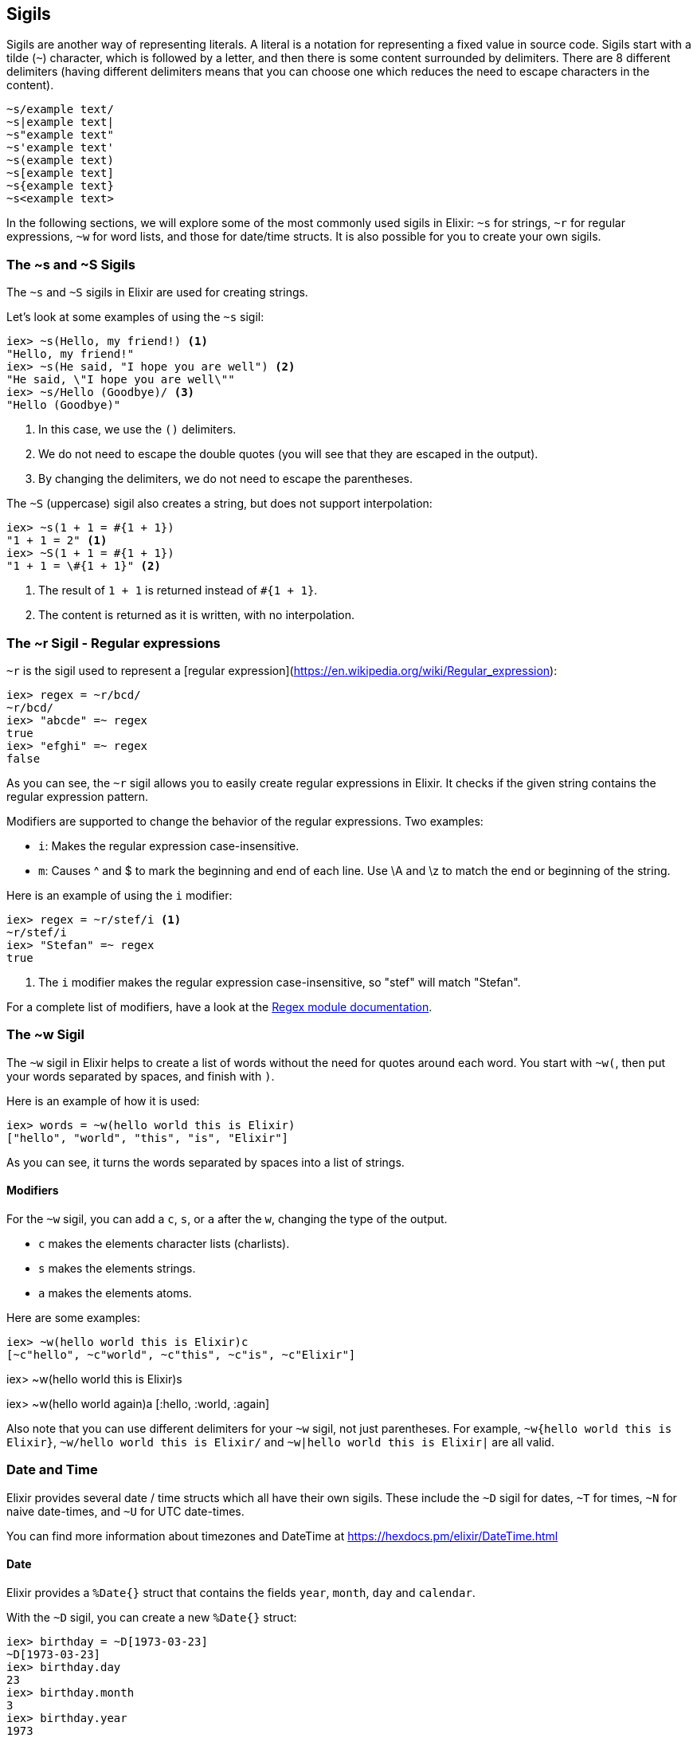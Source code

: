[[sigils]]
## Sigils
indexterm:["Sigils"]

Sigils are another way of representing literals. A literal is a notation for representing a fixed value in source code. Sigils start with a tilde (`~`) character, which is followed by a letter, and then there is some content surrounded by delimiters. There are 8 different delimiters (having different delimiters means that you can choose one which reduces the need to escape characters in the content).

[source,elixir]
----
~s/example text/
~s|example text|
~s"example text"
~s'example text'
~s(example text)
~s[example text]
~s{example text}
~s<example text>
----

In the following sections, we will explore some of the most commonly used sigils in Elixir: `~s` for strings, `~r` for regular expressions, `~w` for word lists, and those for date/time structs. It is also possible for you to create your own sigils.

[[s_sigil]]
### The ~s and ~S Sigils
indexterm:[sigils,"~s and ~S"]

The `~s` and `~S` sigils in Elixir are used for creating strings. 

Let's look at some examples of using the `~s` sigil:

[source,elixir]
----
iex> ~s(Hello, my friend!) <1>
"Hello, my friend!"
iex> ~s(He said, "I hope you are well") <2>
"He said, \"I hope you are well\""
iex> ~s/Hello (Goodbye)/ <3>
"Hello (Goodbye)"
----
<1> In this case, we use the `()` delimiters.
<2> We do not need to escape the double quotes (you will see that they are escaped in the output).
<3> By changing the delimiters, we do not need to escape the parentheses.

The `~S` (uppercase) sigil also creates a string, but does not support interpolation:

[source,elixir]
----
iex> ~s(1 + 1 = #{1 + 1})
"1 + 1 = 2" <1>
iex> ~S(1 + 1 = #{1 + 1})
"1 + 1 = \#{1 + 1}" <2>
----
<1> The result of `1 + 1` is returned instead of `#{1 + 1}`.
<2> The content is returned as it is written, with no interpolation.

[[r_sigil]]
### The ~r Sigil - Regular expressions
indexterm:["Regular expression"]
indexterm:[sigils,"~r"]

`~r` is the sigil used to represent a [regular expression](https://en.wikipedia.org/wiki/Regular_expression):

[source,elixir]
----
iex> regex = ~r/bcd/
~r/bcd/
iex> "abcde" =~ regex
true
iex> "efghi" =~ regex
false
----

As you can see, the `~r` sigil allows you to easily create regular expressions in Elixir. It checks if the given string contains the regular expression pattern.

Modifiers are supported to change the behavior of the regular expressions. Two examples:

- `i`: Makes the regular expression case-insensitive. 
- `m`: Causes ^ and $ to mark the beginning and end of each line. Use \A and \z to match the end or beginning of the string.

Here is an example of using the `i` modifier:

[source,elixir]
----
iex> regex = ~r/stef/i <1>
~r/stef/i
iex> "Stefan" =~ regex
true
----
<1> The `i` modifier makes the regular expression case-insensitive, so "stef" will match "Stefan".

For a complete list of modifiers, have a look at the https://hexdocs.pm/elixir/Regex.html#module-modifiers[Regex module documentation].

[[w_sigil]]
### The ~w Sigil
indexterm:[sigils,"~w"]

The `~w` sigil in Elixir helps to create a list of words without the need for quotes around each word. You start with `~w(`, then put your words separated by spaces, and finish with `)`.

Here is an example of how it is used:

[source,elixir]

iex> words = ~w(hello world this is Elixir)
["hello", "world", "this", "is", "Elixir"]

As you can see, it turns the words separated by spaces into a list of strings.

==== Modifiers

For the `~w` sigil, you can add a `c`, `s`, or `a` after the `w`, changing the type of the output.

- `c` makes the elements character lists (charlists).
- `s` makes the elements strings.
- `a` makes the elements atoms.

Here are some examples:

[source,elixir]

iex> ~w(hello world this is Elixir)c
[~c"hello", ~c"world", ~c"this", ~c"is", ~c"Elixir"]

iex> ~w(hello world this is Elixir)s
["hello", "world", "this", "is", "Elixir"]

iex> ~w(hello world again)a
[:hello, :world, :again]

Also note that you can use different delimiters for your `~w` sigil, not just parentheses. For example, `~w{hello world this is Elixir}`, `~w/hello world this is Elixir/` and `~w|hello world this is Elixir|` are all valid.

[[date_time_sigils]]
### Date and Time

Elixir provides several date / time structs which all have their own sigils. These include the `~D` sigil for dates, `~T` for times, `~N` for naive date-times, and `~U` for UTC date-times. 

You can find more information about timezones and DateTime at https://hexdocs.pm/elixir/DateTime.html

#### Date
indexterm:["Date"]

Elixir provides a `%Date{}` struct that contains the fields `year`, `month`,
`day` and `calendar`.

With the `~D` sigil, you can create a new `%Date{}` struct:

[source,elixir]
----
iex> birthday = ~D[1973-03-23]
~D[1973-03-23]
iex> birthday.day
23
iex> birthday.month
3
iex> birthday.year
1973
iex> Date.utc_today()
~D[2020-09-23] <1>
----
<1> The return value for many of the functions in the `Date` module use the `~D`
sigil.

#### Time
indexterm:["Time"]

There is a `%Time{}` struct that contains the fields `hour`, `minute`, `second`,
`microsecond` and `calendar`.

With the `~T` sigil, you can create a new `%Time{}` struct:

[source,elixir]
----
iex> now = ~T[09:29:00.0]
~T[09:29:00.0]
iex> now.hour
9
iex> Time.utc_now()
~T[04:57:25.658722] <1>
----
<1> The return value for many of the functions in the `Time` module use the `~T`
sigil.

#### NaiveDateTime
indexterm:["NaiveDateTime"]

The `%NaiveDateTime{}` struct is a combination of `%Date{}` and `%Time{}`.

With the `~N` sigil, you can create a new `%NaiveDateTime{}` struct:

[source,elixir]
----
iex> timestamp = ~N[2020-05-08 09:48:00]
~N[2020-05-08 09:48:00]
----

#### DateTime
indexterm:["DateTime"]

The `%DateTime{}` struct adds timezone information to a `%NaiveDateTime{}`.

You can create a new `%DateTime{}` struct with the `~U` sigil:

[source,elixir]
----
iex> timestamp = ~U[2029-05-08 09:59:03Z]
~U[2029-05-08 09:59:03Z]
iex> DateTime.utc_now()
~U[2020-09-23 04:58:22.403482Z] <1>
----
<1> The return value for many of the functions in the `DateTime` module use the
`~U` sigil.

NOTE: Find more information about timezones and DateTime at https://hexdocs.pm/elixir/DateTime.html

